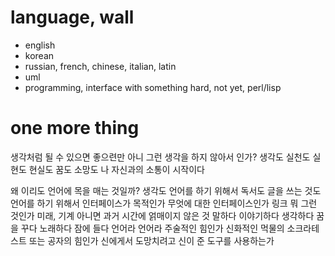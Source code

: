 * language, wall

- english
- korean
- russian, french, chinese, italian, latin
- uml
- programming, interface with something hard, not yet, perl/lisp

* one more thing

생각처럼 될 수 있으면 좋으련만 아니 그런 생각을 하지 않아서 인가? 
생각도 실천도 실현도 현실도 꿈도 소망도 
나 자신과의 소통이 시작이다

왜 이리도 언어에 목을 매는 것일까? 생각도 언어를 하기 위해서 독서도 글을 쓰는 것도 언어를 하기 위해서 
인터페이스가 목적인가 
무엇에 대한 인터페이스인가 링크 뭐 그런 것인가 
미래, 기계 아니면 과거 시간에 얽매이지 않은 것
말하다 이야기하다 생각하다 꿈을 꾸다 노래하다 잠에 들다 
언어라 언어라 주술적인 힘인가 신화적인 먹물의 소크라테스트 또는 공자의 힘인가 
신에게서 도망치려고 신이 준 도구를 사용하는가

